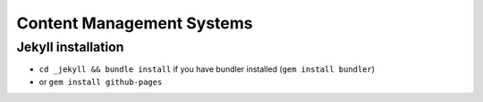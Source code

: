 Content Management Systems
##########################

Jekyll installation
===================

- ``cd _jekyll && bundle install`` if you have bundler installed (``gem install bundler``)
- or ``gem install github-pages``

